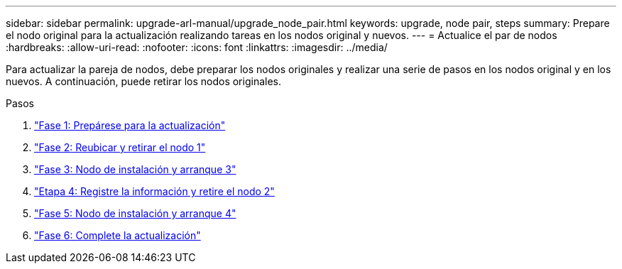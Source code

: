 ---
sidebar: sidebar 
permalink: upgrade-arl-manual/upgrade_node_pair.html 
keywords: upgrade, node pair, steps 
summary: Prepare el nodo original para la actualización realizando tareas en los nodos original y nuevos. 
---
= Actualice el par de nodos
:hardbreaks:
:allow-uri-read: 
:nofooter: 
:icons: font
:linkattrs: 
:imagesdir: ../media/


[role="lead"]
Para actualizar la pareja de nodos, debe preparar los nodos originales y realizar una serie de pasos en los nodos original y en los nuevos. A continuación, puede retirar los nodos originales.

.Pasos
. link:stage_1_index.html["Fase 1: Prepárese para la actualización"]
. link:stage_2_index.html["Fase 2: Reubicar y retirar el nodo 1"]
. link:stage_3_index.html["Fase 3: Nodo de instalación y arranque 3"]
. link:stage_4_index.html["Etapa 4: Registre la información y retire el nodo 2"]
. link:stage_5_index.html["Fase 5: Nodo de instalación y arranque 4"]
. link:stage_6_index.html["Fase 6: Complete la actualización"]


